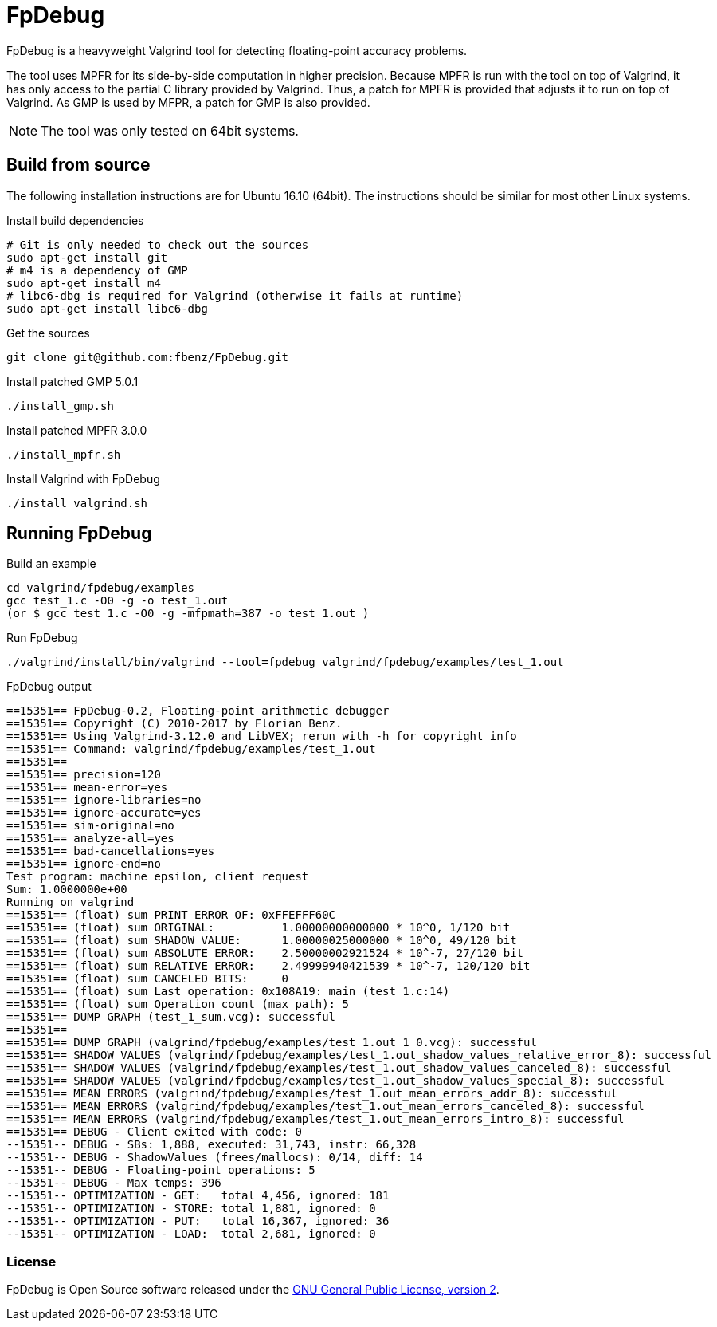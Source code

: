 = FpDebug

FpDebug  is a heavyweight Valgrind tool for detecting floating-point accuracy problems.

The tool uses MPFR for its side-by-side computation in higher precision.
Because MPFR is run with the tool on top of Valgrind,
it has only access to the partial C library provided by Valgrind.
Thus, a patch for MPFR is provided that adjusts it to run on top of Valgrind.
As GMP is used by MFPR, a patch for GMP is also provided.

NOTE: The tool was only tested on 64bit systems.

== Build from source

The following installation instructions are for Ubuntu 16.10 (64bit).
The instructions should be similar for most other Linux systems.

[source,bash]
.Install build dependencies
----
# Git is only needed to check out the sources
sudo apt-get install git
# m4 is a dependency of GMP
sudo apt-get install m4
# libc6-dbg is required for Valgrind (otherwise it fails at runtime)
sudo apt-get install libc6-dbg
----

[source,bash]
.Get the sources
----
git clone git@github.com:fbenz/FpDebug.git
----

[source,bash]
.Install patched GMP 5.0.1
----
./install_gmp.sh
----

[source,bash]
.Install patched MPFR 3.0.0
----
./install_mpfr.sh
----

[source,bash]
.Install Valgrind with FpDebug
----
./install_valgrind.sh
----

== Running FpDebug

[source,bash]
.Build an example
----
cd valgrind/fpdebug/examples
gcc test_1.c -O0 -g -o test_1.out
(or $ gcc test_1.c -O0 -g -mfpmath=387 -o test_1.out )
----

[source,bash]
.Run FpDebug
----
./valgrind/install/bin/valgrind --tool=fpdebug valgrind/fpdebug/examples/test_1.out
----

[source,bash]
.FpDebug output
----
==15351== FpDebug-0.2, Floating-point arithmetic debugger
==15351== Copyright (C) 2010-2017 by Florian Benz.
==15351== Using Valgrind-3.12.0 and LibVEX; rerun with -h for copyright info
==15351== Command: valgrind/fpdebug/examples/test_1.out
==15351== 
==15351== precision=120
==15351== mean-error=yes
==15351== ignore-libraries=no
==15351== ignore-accurate=yes
==15351== sim-original=no
==15351== analyze-all=yes
==15351== bad-cancellations=yes
==15351== ignore-end=no
Test program: machine epsilon, client request
Sum: 1.0000000e+00
Running on valgrind
==15351== (float) sum PRINT ERROR OF: 0xFFEFFF60C
==15351== (float) sum ORIGINAL:          1.00000000000000 * 10^0, 1/120 bit
==15351== (float) sum SHADOW VALUE:      1.00000025000000 * 10^0, 49/120 bit
==15351== (float) sum ABSOLUTE ERROR:    2.50000002921524 * 10^-7, 27/120 bit
==15351== (float) sum RELATIVE ERROR:    2.49999940421539 * 10^-7, 120/120 bit
==15351== (float) sum CANCELED BITS:     0
==15351== (float) sum Last operation: 0x108A19: main (test_1.c:14)
==15351== (float) sum Operation count (max path): 5
==15351== DUMP GRAPH (test_1_sum.vcg): successful
==15351== 
==15351== DUMP GRAPH (valgrind/fpdebug/examples/test_1.out_1_0.vcg): successful
==15351== SHADOW VALUES (valgrind/fpdebug/examples/test_1.out_shadow_values_relative_error_8): successful
==15351== SHADOW VALUES (valgrind/fpdebug/examples/test_1.out_shadow_values_canceled_8): successful
==15351== SHADOW VALUES (valgrind/fpdebug/examples/test_1.out_shadow_values_special_8): successful
==15351== MEAN ERRORS (valgrind/fpdebug/examples/test_1.out_mean_errors_addr_8): successful
==15351== MEAN ERRORS (valgrind/fpdebug/examples/test_1.out_mean_errors_canceled_8): successful
==15351== MEAN ERRORS (valgrind/fpdebug/examples/test_1.out_mean_errors_intro_8): successful
==15351== DEBUG - Client exited with code: 0
--15351-- DEBUG - SBs: 1,888, executed: 31,743, instr: 66,328
--15351-- DEBUG - ShadowValues (frees/mallocs): 0/14, diff: 14
--15351-- DEBUG - Floating-point operations: 5
--15351-- DEBUG - Max temps: 396
--15351-- OPTIMIZATION - GET:   total 4,456, ignored: 181
--15351-- OPTIMIZATION - STORE: total 1,881, ignored: 0
--15351-- OPTIMIZATION - PUT:   total 16,367, ignored: 36
--15351-- OPTIMIZATION - LOAD:  total 2,681, ignored: 0
----

=== License

FpDebug is Open Source software released under the link:https://www.gnu.org/licenses/gpl-2.0.html[GNU General Public License, version 2].


